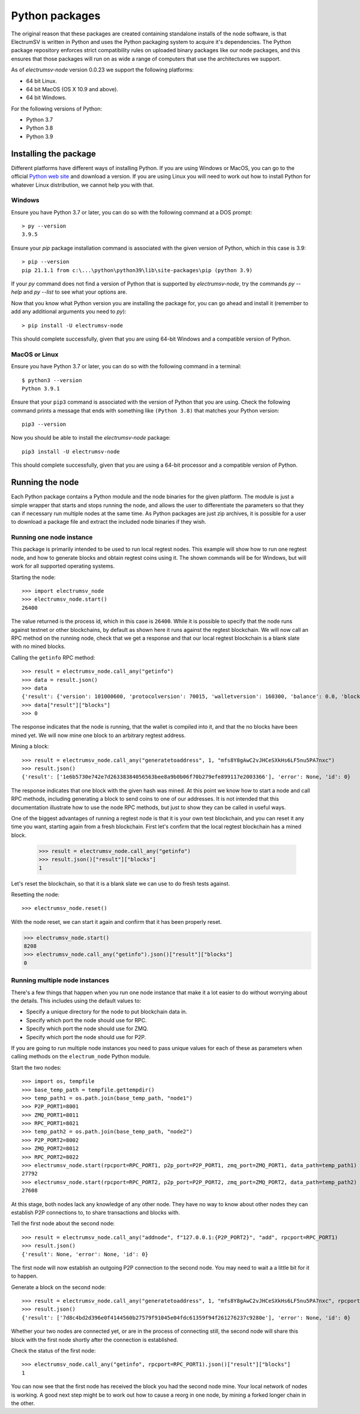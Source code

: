 Python packages
===============

The original reason that these packages are created containing standalone installs of the
node software, is that ElectrumSV is written in Python and uses the Python packaging system
to acquire it's dependencies. The Python package repository enforces strict compatibility
rules on uploaded binary packages like our node packages, and this ensures that those packages
will run on as wide a range of computers that use the architectures we support.

As of `electrumsv-node` version 0.0.23 we support the following platforms:

* 64 bit Linux.
* 64 bit MacOS (OS X 10.9 and above).
* 64 bit Windows.

For the following versions of Python:

* Python 3.7
* Python 3.8
* Python 3.9

Installing the package
----------------------

Different platforms have different ways of installing Python. If you are using Windows or MacOS,
you can go to the official `Python web site`__ and download a version. If you are using Linux
you will need to work out how to install Python for whatever Linux distribution, we cannot help
you with that.

__ https://www.python.org/downloads/

Windows
~~~~~~~

Ensure you have Python 3.7 or later, you can do so with the following command at a DOS prompt::

    > py --version
    3.9.5

Ensure your `pip` package installation command is associated with the given version of Python,
which in this case is 3.9::

    > pip --version
    pip 21.1.1 from c:\...\python\python39\lib\site-packages\pip (python 3.9)

If your `py` command does not find a version of Python that is supported by `electrumsv-node`,
try the commands `py --help` and `py --list` to see what your options are.

Now that you know what Python version you are installing the package for, you can go ahead and
install it (remember to add any additional arguments you need to `py`)::

    > pip install -U electrumsv-node

This should complete successfully, given that you are using 64-bit Windows and a compatible
version of Python.

MacOS or Linux
~~~~~~~~~~~~~~

Ensure you have Python 3.7 or later, you can do so with the following command in a terminal::

    $ python3 --version
    Python 3.9.1

Ensure that your ``pip3`` command is associated with the version of Python that you are using.
Check the following command prints a message that ends with something like ``(Python 3.8)``
that matches your Python version::

    pip3 --version

Now you should be able to install the `electrumsv-node` package::

    pip3 install -U electrumsv-node

This should complete successfully, given that you are using a 64-bit processor and a compatible
version of Python.

Running the node
----------------

Each Python package contains a Python module and the node binaries for the given platform. The
module is just a simple wrapper that starts and stops running the node, and allows the user to
differentiate the parameters so that they can if necessary run multiple nodes at the same
time. As Python packages are just zip archives, it is possible for a user to download a package
file and extract the included node binaries if they wish.

Running one node instance
~~~~~~~~~~~~~~~~~~~~~~~~~

This package is primarily intended to be used to run local regtest nodes. This example will show
how to run one regtest node, and how to generate blocks and obtain regtest coins using it. The
shown commands will be for Windows, but will work for all supported operating systems.

Starting the node::

    >>> import electrumsv_node
    >>> electrumsv_node.start()
    26400

The value returned is the process id, which in this case is ``26400``. While it is possible to
specify that the node runs against testnet or other blockchains, by default as shown here it runs
against the regtest blockchain. We will now call an RPC method on the running node, check that
we get a response and that our local regtest blockchain is a blank slate with no mined blocks.

Calling the ``getinfo`` RPC method::

    >>> result = electrumsv_node.call_any("getinfo")
    >>> data = result.json()
    >>> data
    {'result': {'version': 101000600, 'protocolversion': 70015, 'walletversion': 160300, 'balance': 0.0, 'blocks': 0, 'timeoffset': 0, 'connections': 0, 'proxy': '', 'difficulty': 4.656542373906925e-10, 'testnet': False, 'stn': False, 'keypoololdest': 1622424022, 'keypoolsize': 2000, 'paytxfee': 0.0, 'relayfee': 2.5e-06, 'errors': 'This is a pre-release or beta test build - use at your own risk - do not use for mining or merchant applications', 'maxblocksize': 10000000000, 'maxminedblocksize': 128000000, 'maxstackmemoryusagepolicy': 100000000, 'maxstackmemoryusageconsensus': 9223372036854775807}, 'error': None, 'id': 0}
    >>> data["result"]["blocks"]
    >>> 0

The response indicates that the node is running, that the wallet is compiled into it, and that
the no blocks have been mined yet. We will now mine one block to an arbitrary regtest address.

Mining a block::

    >>> result = electrumsv_node.call_any("generatetoaddress", 1, "mfs8Y8gAwC2vJHCeSXkHs6LF5nu5PA7nxc")
    >>> result.json()
    {'result': ['1e6b5730e742e7d26338384056563bee8a9b0b06f70b279efe899117e2003366'], 'error': None, 'id': 0}

The response indicates that one block with the given hash was mined. At this point we know how to
start a node and call RPC methods, including generating a block to send coins to one of our
addresses. It is not intended that this documentation illustrate how to use the node RPC methods,
but just to show they can be called in useful ways.

One of the biggest advantages of running a regtest node is that it is your own test blockchain,
and you can reset it any time you want, starting again from a fresh blockchain. First let's
confirm that the local regtest blockchain has a mined block.

    >>> result = electrumsv_node.call_any("getinfo")
    >>> result.json()["result"]["blocks"]
    1

Let's reset the blockchain, so that it is a blank slate we can use to do fresh tests against.

Resetting the node::

    >>> electrumsv_node.reset()

With the node reset, we can start it again and confirm that it has been properly reset.

.. code-block:: python

    >>> electrumsv_node.start()
    8208
    >>> electrumsv_node.call_any("getinfo").json()["result"]["blocks"]
    0

Running multiple node instances
~~~~~~~~~~~~~~~~~~~~~~~~~~~~~~~

There's a few things that happen when you run one node instance that make it a lot easier to do
without worrying about the details. This includes using the default values to:

* Specify a unique directory for the node to put blockchain data in.
* Specify which port the node should use for RPC.
* Specify which port the node should use for ZMQ.
* Specify which port the node should use for P2P.

If you are going to run multiple node instances you need to pass unique values for each of these
as parameters when calling methods on the ``electrum_node`` Python module.

Start the two nodes::

    >>> import os, tempfile
    >>> base_temp_path = tempfile.gettempdir()
    >>> temp_path1 = os.path.join(base_temp_path, "node1")
    >>> P2P_PORT1=8001
    >>> ZMQ_PORT1=8011
    >>> RPC_PORT1=8021
    >>> temp_path2 = os.path.join(base_temp_path, "node2")
    >>> P2P_PORT2=8002
    >>> ZMQ_PORT2=8012
    >>> RPC_PORT2=8022
    >>> electrumsv_node.start(rpcport=RPC_PORT1, p2p_port=P2P_PORT1, zmq_port=ZMQ_PORT1, data_path=temp_path1)
    27792
    >>> electrumsv_node.start(rpcport=RPC_PORT2, p2p_port=P2P_PORT2, zmq_port=ZMQ_PORT2, data_path=temp_path2)
    27608

At this stage, both nodes lack any knowledge of any other node. They have no way to know about other nodes
they can establish P2P connections to, to share transactions and blocks with.

Tell the first node about the second node::

    >>> result = electrumsv_node.call_any("addnode", f"127.0.0.1:{P2P_PORT2}", "add", rpcport=RPC_PORT1)
    >>> result.json()
    {'result': None, 'error': None, 'id': 0}

The first node will now establish an outgoing P2P connection to the second node. You may need to wait a
a little bit for it to happen.

Generate a block on the second node::

    >>> result = electrumsv_node.call_any("generatetoaddress", 1, "mfs8Y8gAwC2vJHCeSXkHs6LF5nu5PA7nxc", rpcport=RPC_PORT2)
    >>> result.json()
    {'result': ['7d8c4bd2d396e0f4144560b27579f91045e04fdc61359f94f261276237c9280e'], 'error': None, 'id': 0}

Whether your two nodes are connected yet, or are in the process of connecting still, the second node
will share this block with the first node shortly after the connection is established.

Check the status of the first node::

   >>> electrumsv_node.call_any("getinfo", rpcport=RPC_PORT1).json()["result"]["blocks"]
   1

You can now see that the first node has received the block you had the second node mine. Your local network
of nodes is working. A good next step might be to work out how to cause a reorg in one node, by mining
a forked longer chain in the other.